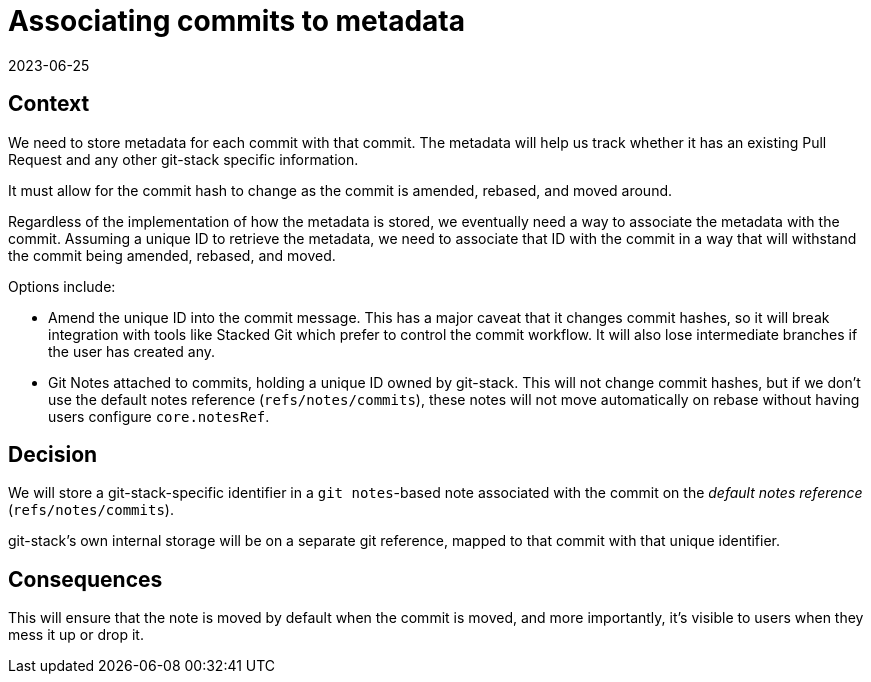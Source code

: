 = Associating commits to metadata
2023-06-25
:status: published

== Context

We need to store metadata for each commit with that commit.
The metadata will help us track whether it has an existing Pull Request
and any other git-stack specific information.

It must allow for the commit hash to change as the commit is amended,
rebased, and moved around.

Regardless of the implementation of how the metadata is stored,
we eventually need a way to associate the metadata with the commit.
Assuming a unique ID to retrieve the metadata,
we need to associate that ID with the commit
in a way that will withstand the commit being amended, rebased, and moved.

Options include:

* Amend the unique ID into the commit message.
  This has a major caveat that it changes commit hashes,
  so it will break integration with tools like Stacked Git
  which prefer to control the commit workflow.
  It will also lose intermediate branches if the user has created any.
* Git Notes attached to commits, holding a unique ID owned by git-stack.
  This will not change commit hashes,
  but if we don't use the default notes reference (`refs/notes/commits`),
  these notes will not move automatically on rebase
  without having users configure `core.notesRef`.

== Decision

We will store a git-stack-specific identifier in a `git notes`-based note
associated with the commit on the _default notes reference_
(`refs/notes/commits`).

git-stack's own internal storage will be on a separate git reference,
mapped to that commit with that unique identifier.

== Consequences

This will ensure that the note is moved by default when the commit is moved,
and more importantly, it's visible to users when they mess it up or drop it.

